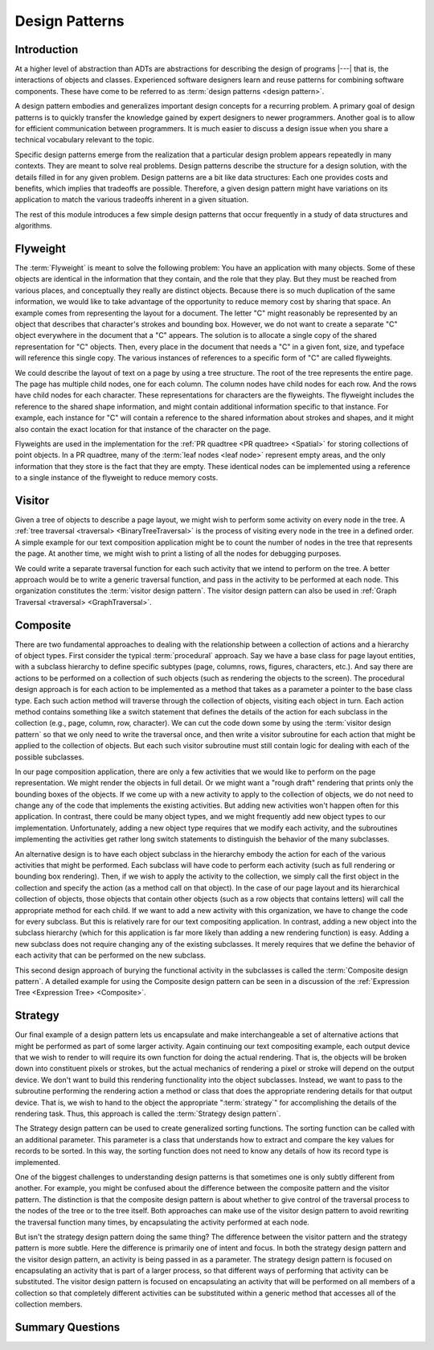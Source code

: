 .. This file is part of the OpenDSA eTextbook project. See
.. http://algoviz.org/OpenDSA for more details.
.. Copyright (c) 2012-2016 by the OpenDSA Project Contributors, and
.. distributed under an MIT open source license.

.. avmetadata::
   :author: Cliff Shaffer
   :requires: ADT
   :satisfies: design patterns
   :topic: Design Patterns

Design Patterns
===============

Introduction
------------

At a higher level of abstraction than ADTs
are abstractions for describing the design of programs |---| that is,
the interactions of objects and classes.
Experienced software designers learn and reuse patterns
for combining software components.
These have come to be referred to as
:term:`design patterns <design pattern>`.

A design pattern embodies and generalizes important design concepts
for a recurring problem.
A primary goal of design patterns is to quickly transfer the knowledge
gained by expert designers to newer programmers.
Another goal is to allow for efficient communication between
programmers.
It is much easier to discuss a design issue when you share a
technical vocabulary relevant to the topic.

Specific design patterns emerge from the realization that a particular
design problem appears repeatedly in many contexts.
They are meant to solve real problems.
Design patterns describe the structure for a design solution, with the
details filled in for any given problem.
Design patterns are a bit like data structures:
Each one provides costs and benefits, which implies that tradeoffs are
possible.
Therefore, a given design pattern might have variations on its
application to match the various tradeoffs inherent in a given
situation.

The rest of this module introduces a few simple design patterns that
occur frequently in a study of data structures and algorithms.

Flyweight
---------

The :term:`Flyweight` is meant to solve the following problem:
You have an application with many objects.
Some of these objects are identical in the information that
they contain, and the role that they play.
But they must be reached from various places, and conceptually they
really are distinct objects.
Because there is so much duplication of the same information,
we would like to take advantage of the opportunity to reduce memory
cost by sharing that space. 
An example comes from representing the layout for a document.
The letter "C" might reasonably be represented by an object that
describes that character's strokes and bounding box.
However, we do not want to create a separate "C" object everywhere
in the document that a "C" appears.
The solution is to allocate a single copy of the shared representation
for "C" objects.
Then, every place in the document that needs a "C" in a given font,
size, and typeface will reference this single copy.
The various instances of references to a specific form of "C" are
called flyweights.

We could describe the layout of text on a page by using a
tree structure.
The root of the tree represents the entire page.
The page has multiple child nodes, one for each column.
The column nodes have child nodes for each row.
And the rows have child nodes for each character.
These representations for characters are the flyweights.
The flyweight includes the reference to the shared shape information,
and might contain additional information specific to that instance.
For example, each instance for "C" will contain a reference to the
shared information about strokes and shapes, and it might also contain
the exact location for that instance of the character on the page.

Flyweights are used in the implementation for the
:ref:`PR quadtree <PR quadtree> <Spatial>`
for storing collections of point objects.
In a PR quadtree, many of the :term:`leaf nodes <leaf node>` represent
empty areas, and the only information that they store is the fact that
they are empty.
These identical nodes can be implemented using a reference to a single
instance of the flyweight to reduce memory costs.

Visitor
-------

Given a tree of objects to describe a page layout,
we might wish to perform some activity on every node in the tree.
A :ref:`tree traversal <traversal> <BinaryTreeTraversal>`
is the process of visiting every node in the tree in a defined
order.
A simple example for our text composition application might be to
count the number of nodes in the tree that represents the page.
At another time, we might wish to print a listing of all the nodes for
debugging purposes.

We could write a separate traversal function for each such activity
that we intend to perform on the tree.
A better approach would be to write a generic traversal function,
and pass in the activity to be performed at each node.
This organization constitutes the :term:`visitor design pattern`.
The visitor design pattern can also be used in
:ref:`Graph Traversal <traversal> <GraphTraversal>`.

Composite
---------

There are two fundamental approaches to dealing with the relationship
between a collection of actions and a hierarchy of object types.
First consider the typical :term:`procedural` approach.
Say we have a base class for page layout entities, with a subclass
hierarchy to define specific subtypes (page, columns, rows, figures,
characters, etc.).
And say there are actions to be performed on a collection of such
objects (such as rendering the objects to the screen).
The procedural design approach is for each action to be implemented
as a method that takes as a parameter a pointer to the base class
type.
Each such action method will traverse through the collection of
objects, visiting each object in turn.
Each action method contains something like a switch statement that
defines the details of the action for each subclass in the collection
(e.g., page, column, row, character).
We can cut the code down some by using the
:term:`visitor design pattern`
so that we only need to write the traversal once, and then write a
visitor subroutine for each action that might be applied to the
collection of objects.
But each such visitor subroutine must still contain logic for dealing
with each of the possible subclasses.

In our page composition application, there are only a few activities
that we would like to perform on the page representation.
We might render the objects in full detail.
Or we might want a "rough draft" rendering that prints only the
bounding boxes of the objects.
If we come up with a new activity to apply to the collection of
objects, we do not need to change any of the code that implements the
existing activities.
But adding new activities won't happen often for this application.
In contrast, there could be many object types, and we might frequently
add new object types to our implementation.
Unfortunately, adding a new object type requires that we modify each
activity, and the subroutines implementing the activities get rather
long switch statements to distinguish the behavior of the many
subclasses.

An alternative design is to have each object subclass in the hierarchy
embody the action for each of the various activities that might be
performed.
Each subclass will have code to perform each activity
(such as full rendering or bounding box rendering).
Then, if we wish to apply the activity to the collection, we simply
call the first object in the collection and specify the action
(as a method call on that object).
In the case of our page layout and its hierarchical collection of
objects, those objects that contain other objects (such as a row
objects that contains letters) will call the appropriate method for
each child.
If we want to add a new activity with this organization, we have to
change the code for every subclass.
But this is relatively rare for our text compositing application.
In contrast, adding a new object into the subclass hierarchy (which
for this application is far more likely than adding a new rendering
function) is easy.
Adding a new subclass does not require changing any of the existing
subclasses.
It merely requires that we define the behavior of each activity that
can be performed on the new subclass.

This second design approach of burying the functional activity in the
subclasses is called the :term:`Composite design pattern`.
A detailed example for using the Composite design pattern
can be seen in a discussion of the
:ref:`Expression Tree <Expression Tree> <Composite>`.

Strategy
--------

Our final example of a design pattern lets us encapsulate and make
interchangeable a set of alternative actions that
might be performed as part of some larger activity.
Again continuing our text compositing example, each output device that
we wish to render to will require its own function for doing the
actual rendering.
That is, the objects will be broken down into constituent pixels or
strokes, but the actual mechanics of rendering a pixel or stroke will
depend on the output device.
We don't want to build this rendering functionality into the object
subclasses.
Instead, we want to pass to the subroutine performing the rendering
action a method or class that does the appropriate rendering details
for that output device.
That is, we wish to hand to the object the appropriate ":term:`strategy`"
for accomplishing the details of the rendering task.
Thus, this approach is called the :term:`Strategy design pattern`.

The Strategy design pattern can be used to create generalized sorting
functions.
The sorting function can be called with an additional parameter.
This parameter is a class
that understands how to extract and compare the key values for
records to be sorted.
In this way, the sorting function does not need to know any details
of how its record type is implemented.

One of the biggest challenges to understanding design patterns is that
sometimes one is only subtly different from another.
For example, you might be confused about the difference between the
composite pattern and the visitor pattern.
The distinction is that the composite design pattern is about whether
to give control of the traversal process to the nodes of the tree or to
the tree itself.
Both approaches can make use of the visitor design pattern to avoid
rewriting the traversal function many times, by 
encapsulating the activity performed at each node.

But isn't the strategy design pattern doing the same thing?
The difference between the visitor pattern and the strategy pattern is
more subtle.
Here the difference is primarily one of intent and focus.
In both the strategy design pattern and the visitor design pattern, an
activity is being passed in as a parameter.
The strategy design pattern is focused on encapsulating an activity
that is part of a larger process, so that different ways of
performing that activity can be substituted.
The visitor design pattern is focused on encapsulating an activity that
will be performed on all members of a collection so that completely
different activities can be substituted within a generic method that
accesses all of the collection members.

Summary Questions
-----------------

.. avembed:: Exercises/Design/DesignPatternSumm.html ka
